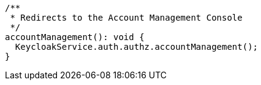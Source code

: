   /**
   * Redirects to the Account Management Console
   */
  accountManagement(): void {
    KeycloakService.auth.authz.accountManagement();
  }

